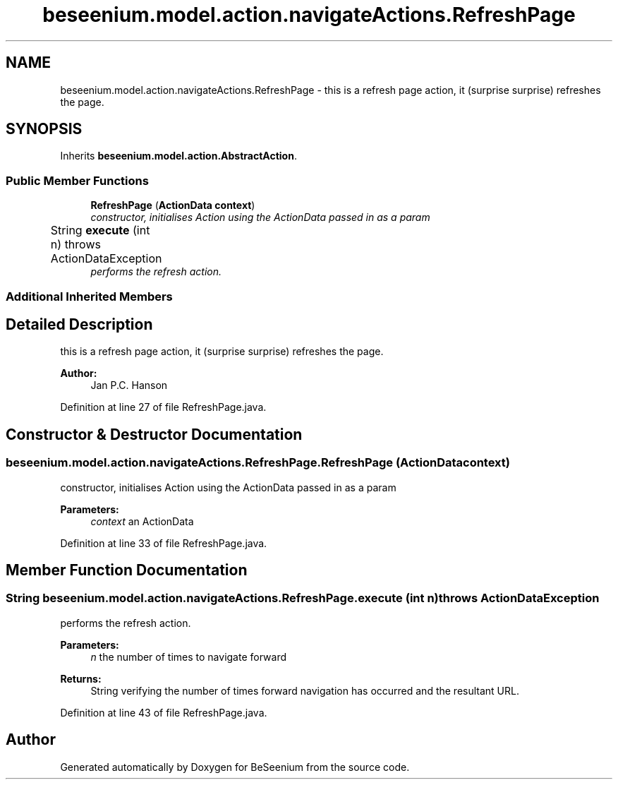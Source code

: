.TH "beseenium.model.action.navigateActions.RefreshPage" 3 "Fri Sep 25 2015" "Version 1.0.0-Alpha" "BeSeenium" \" -*- nroff -*-
.ad l
.nh
.SH NAME
beseenium.model.action.navigateActions.RefreshPage \- this is a refresh page action, it (surprise surprise) refreshes the page\&.  

.SH SYNOPSIS
.br
.PP
.PP
Inherits \fBbeseenium\&.model\&.action\&.AbstractAction\fP\&.
.SS "Public Member Functions"

.in +1c
.ti -1c
.RI "\fBRefreshPage\fP (\fBActionData\fP \fBcontext\fP)"
.br
.RI "\fIconstructor, initialises Action using the ActionData passed in as a param \fP"
.ti -1c
.RI "String \fBexecute\fP (int n)  throws ActionDataException  	"
.br
.RI "\fIperforms the refresh action\&. \fP"
.in -1c
.SS "Additional Inherited Members"
.SH "Detailed Description"
.PP 
this is a refresh page action, it (surprise surprise) refreshes the page\&. 


.PP
\fBAuthor:\fP
.RS 4
Jan P\&.C\&. Hanson 
.RE
.PP

.PP
Definition at line 27 of file RefreshPage\&.java\&.
.SH "Constructor & Destructor Documentation"
.PP 
.SS "beseenium\&.model\&.action\&.navigateActions\&.RefreshPage\&.RefreshPage (\fBActionData\fP context)"

.PP
constructor, initialises Action using the ActionData passed in as a param 
.PP
\fBParameters:\fP
.RS 4
\fIcontext\fP an ActionData 
.RE
.PP

.PP
Definition at line 33 of file RefreshPage\&.java\&.
.SH "Member Function Documentation"
.PP 
.SS "String beseenium\&.model\&.action\&.navigateActions\&.RefreshPage\&.execute (int n) throws \fBActionDataException\fP"

.PP
performs the refresh action\&. 
.PP
\fBParameters:\fP
.RS 4
\fIn\fP the number of times to navigate forward 
.RE
.PP
\fBReturns:\fP
.RS 4
String verifying the number of times forward navigation has occurred and the resultant URL\&. 
.RE
.PP

.PP
Definition at line 43 of file RefreshPage\&.java\&.

.SH "Author"
.PP 
Generated automatically by Doxygen for BeSeenium from the source code\&.

